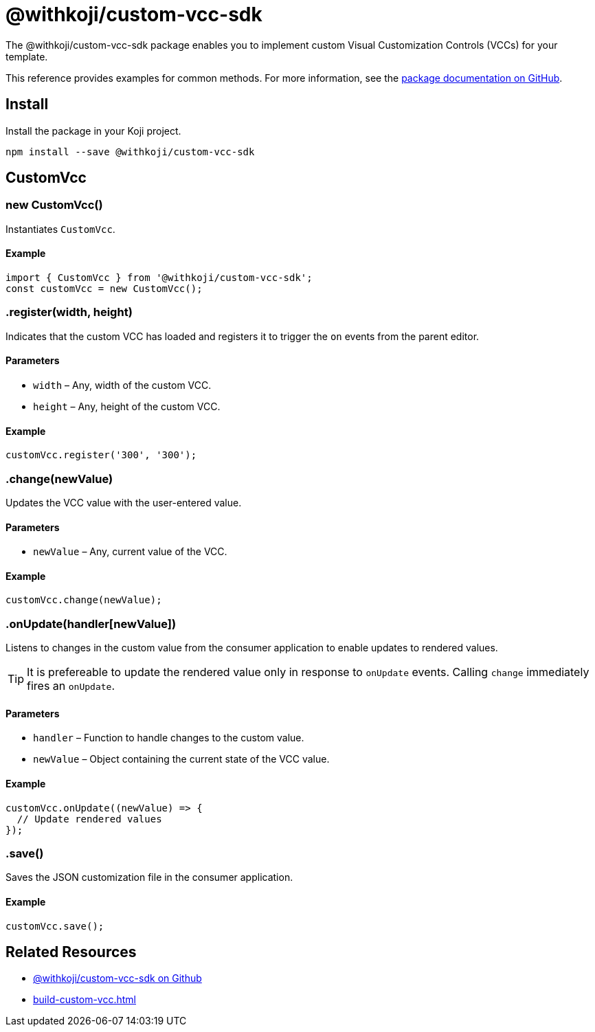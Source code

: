 = @withkoji/custom-vcc-sdk
:page-slug: withkoji-custom-vcc-sdk

The @withkoji/custom-vcc-sdk package enables you to
//tag::description[]
implement custom Visual Customization Controls (VCCs) for your template.
//end::description[]

This reference provides examples for common methods.
For more information, see the https://github.com/madewithkoji/custom-vcc-sdk[package documentation on GitHub].

== Install

Install the package in your Koji project.

[source,bash]
npm install --save @withkoji/custom-vcc-sdk

== CustomVcc

[.hcode, id="new CustomVcc", reftext="new CustomVcc"]
=== new CustomVcc()

Instantiates `CustomVcc`.

==== Example

[source,javascript]
----
import { CustomVcc } from '@withkoji/custom-vcc-sdk';
const customVcc = new CustomVcc();
----

[.hcode, id=".register", reftext="register"]
=== .register(width, height)

Indicates that the custom VCC has loaded and registers it to trigger the `on` events from the parent editor.

==== Parameters

* `width` – Any, width of the custom VCC.
* `height` – Any, height of the custom VCC.

==== Example

[source,javascript]
----
customVcc.register('300', '300');
----

[.hcode, id=".change", reftext="change"]
=== .change(newValue)

Updates the VCC value with the user-entered value.

==== Parameters

* `newValue` – Any, current value of the VCC.

==== Example

[source,javascript]
----
customVcc.change(newValue);
----

[.hcode, id=".onUpdate", reftext="onUpdate"]
=== .onUpdate(handler[newValue])

Listens to changes in the custom value from the consumer application to enable updates to rendered values.

TIP: It is prefereable to update the rendered value only in response to `onUpdate` events.
Calling `change` immediately fires an `onUpdate`.

==== Parameters

* `handler` – Function to handle changes to the custom value.
* `newValue` – Object containing the current state of the VCC value.

==== Example

[source,javascript]
----
customVcc.onUpdate((newValue) => {
  // Update rendered values
});
----

[.hcode, id=".save", reftext="save"]
=== .save()

Saves the JSON customization file in the consumer application.

==== Example

[source,javascript]
----
customVcc.save();
----

== Related Resources

* https://github.com/madewithkoji/koji-custom-vcc-sdk[@withkoji/custom-vcc-sdk on Github]
* <<build-custom-vcc#>>
